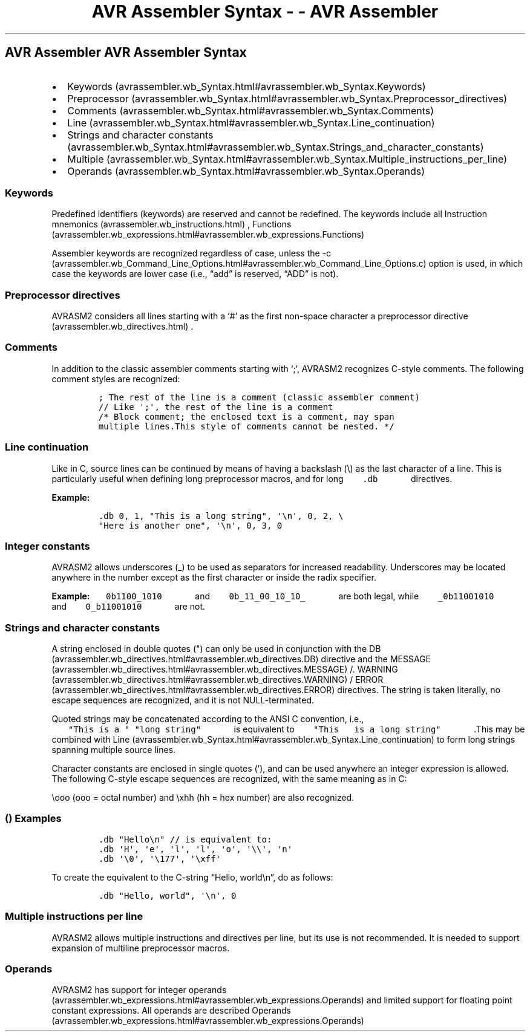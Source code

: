 .\"t
.\" Automatically generated by Pandoc 1.16.0.2
.\"
.TH "AVR Assembler Syntax \- \- AVR Assembler" "" "" "" ""
.hy
.SH AVR Assembler AVR Assembler Syntax
.IP \[bu] 2
Keywords (avrassembler.wb_Syntax.html#avrassembler.wb_Syntax.Keywords)
.IP \[bu] 2
Preprocessor (avrassembler.wb_Syntax.html#avrassembler.wb_Syntax.Preprocessor_directives)
.IP \[bu] 2
Comments (avrassembler.wb_Syntax.html#avrassembler.wb_Syntax.Comments)
.IP \[bu] 2
Line (avrassembler.wb_Syntax.html#avrassembler.wb_Syntax.Line_continuation)
.IP \[bu] 2
Strings and character
constants (avrassembler.wb_Syntax.html#avrassembler.wb_Syntax.Strings_and_character_constants)
.IP \[bu] 2
Multiple (avrassembler.wb_Syntax.html#avrassembler.wb_Syntax.Multiple_instructions_per_line)
.IP \[bu] 2
Operands (avrassembler.wb_Syntax.html#avrassembler.wb_Syntax.Operands)
.SS Keywords
.PP
Predefined identifiers (keywords) are reserved and cannot be redefined.
The keywords include all Instruction
mnemonics (avrassembler.wb_instructions.html) ,
Functions (avrassembler.wb_expressions.html#avrassembler.wb_expressions.Functions)
.
.PP
Assembler keywords are recognized regardless of case, unless the
\-c (avrassembler.wb_Command_Line_Options.html#avrassembler.wb_Command_Line_Options.c)
option is used, in which case the keywords are lower case (i.e.,
\[lq]add\[rq] is reserved, \[lq]ADD\[rq] is not).
.SS Preprocessor directives
.PP
AVRASM2 considers all lines starting with a `#' as the first non\-space
character a preprocessor directive (avrassembler.wb_directives.html) .
.SS Comments
.PP
In addition to the classic assembler comments starting with `;', AVRASM2
recognizes C\-style comments.
The following comment styles are recognized:
.IP
.nf
\f[C]
;\ The\ rest\ of\ the\ line\ is\ a\ comment\ (classic\ assembler\ comment)
//\ Like\ \[aq];\[aq],\ the\ rest\ of\ the\ line\ is\ a\ comment
/*\ Block\ comment;\ the\ enclosed\ text\ is\ a\ comment,\ may\ span\ 
multiple\ lines.This\ style\ of\ comments\ cannot\ be\ nested.\ */
\f[]
.fi
.SS Line continuation
.PP
Like in C, source lines can be continued by means of having a backslash
(\\) as the last character of a line.
This is particularly useful when defining long preprocessor macros, and
for long \f[C]\ \ \ \ \ \ \ .db\ \ \ \ \ \ \f[] directives.
 \f[B]\f[]
.PP
 \f[B]Example:\f[]
.IP
.nf
\f[C]
\&.db\ 0,\ 1,\ "This\ is\ a\ long\ string",\ \[aq]\\n\[aq],\ 0,\ 2,\ \\\ 
"Here\ is\ another\ one",\ \[aq]\\n\[aq],\ 0,\ 3,\ 0
\f[]
.fi
.SS Integer constants
.PP
AVRASM2 allows underscores (_) to be used as separators for increased
readability.
Underscores may be located anywhere in the number except as the first
character or inside the radix specifier.
.PP
 \f[B]Example:\f[] \f[C]\ \ \ \ \ \ \ 0b1100_1010\ \ \ \ \ \ \f[] and
\f[C]\ \ \ \ \ \ \ 0b_11_00_10_10_\ \ \ \ \ \ \f[] are both legal, while
\f[C]\ \ \ \ \ \ \ _0b11001010\ \ \ \ \ \ \f[] and
\f[C]\ \ \ \ \ \ \ 0_b11001010\ \ \ \ \ \ \f[] are not.
.SS Strings and character constants
.PP
A string enclosed in double quotes (") can only be used in conjunction
with the
DB (avrassembler.wb_directives.html#avrassembler.wb_directives.DB)
directive and the
MESSAGE (avrassembler.wb_directives.html#avrassembler.wb_directives.MESSAGE)
/.
WARNING (avrassembler.wb_directives.html#avrassembler.wb_directives.WARNING)
/
ERROR (avrassembler.wb_directives.html#avrassembler.wb_directives.ERROR)
directives.
The string is taken literally, no escape sequences are recognized, and
it is not NULL\-terminated.
.PP
Quoted strings may be concatenated according to the ANSI C convention,
i.e., \f[C]\ \ \ \ \ \ \ "This\ is\ a\ "\ "long\ string"\ \ \ \ \ \ \f[]
is equivalent to
\f[C]\ \ \ \ \ \ \ "This\ \ \ is\ a\ long\ string"\ \ \ \ \ \ \f[] .This
may be combined with
Line (avrassembler.wb_Syntax.html#avrassembler.wb_Syntax.Line_continuation)
to form long strings spanning multiple source lines.
.PP
Character constants are enclosed in single quotes ('), and can be used
anywhere an integer expression is allowed.
The following C\-style escape sequences are recognized, with the same
meaning as in C:
.PP
.TS
tab(@);
l l.
T{
.PP
Escape sequence
T}@T{
.PP
Meaning
T}
_
T{
.PP
\\n
T}@T{
.PP
Newline (ASCII LF 0x0a)
T}
T{
.PP
\\r
T}@T{
.PP
Carriage return (ASCII CR 0x0d)
T}
T{
.PP
\\a
T}@T{
.PP
Alert bell (ASCII BEL 0x07)
T}
T{
.PP
\\b
T}@T{
.PP
Backspace (ASCII BS 0x08)
T}
T{
.PP
\\f
T}@T{
.PP
Form feed (ASCII FF 0x0c)
T}
T{
.PP
\\t
T}@T{
.PP
Horizontal tab (ASCII HT 0x09)
T}
T{
.PP
\\v
T}@T{
.PP
Vertical tab (ASCII VT 0x0b)
T}
T{
.PP
\\\\
T}@T{
.PP
Backslash
T}
T{
.PP
\\0
T}@T{
.PP
Null character (ASCII NUL)
T}
.TE
.PP
\\ooo (ooo = octal number) and \\xhh (hh = hex number) are also
recognized.
.SS  () Examples
.IP
.nf
\f[C]
\&.db\ "Hello\\n"\ //\ is\ equivalent\ to:
\&.db\ \[aq]H\[aq],\ \[aq]e\[aq],\ \[aq]l\[aq],\ \[aq]l\[aq],\ \[aq]o\[aq],\ \[aq]\\\\\[aq],\ \[aq]n\[aq]
\&.db\ \[aq]\\0\[aq],\ \[aq]\\177\[aq],\ \[aq]\\xff\[aq]
\f[]
.fi
.PP
To create the equivalent to the C\-string \[lq]Hello, world\\n\[rq], do
as follows:
.IP
.nf
\f[C]
\&.db\ "Hello,\ world",\ \[aq]\\n\[aq],\ 0
\f[]
.fi
.SS Multiple instructions per line
.PP
AVRASM2 allows multiple instructions and directives per line, but its
use is not recommended.
It is needed to support expansion of multiline preprocessor macros.
.SS Operands
.PP
AVRASM2 has support for integer
operands (avrassembler.wb_expressions.html#avrassembler.wb_expressions.Operands)
and limited support for floating point constant expressions.
All operands are described
Operands (avrassembler.wb_expressions.html#avrassembler.wb_expressions.Operands)
.
